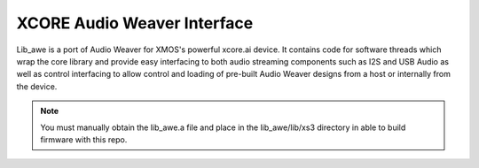 XCORE Audio Weaver Interface
============================

Lib_awe is a port of Audio Weaver for XMOS's powerful xcore.ai device. It contains code for software threads which wrap the core library and provide easy interfacing to both audio streaming components such as I2S and USB Audio as well as control interfacing to allow control and loading of pre-built Audio Weaver designs from a host or internally from the device.


.. note::
    You must manually obtain the lib_awe.a file and place in the lib_awe/lib/xs3 directory in able to build firmware with this repo.